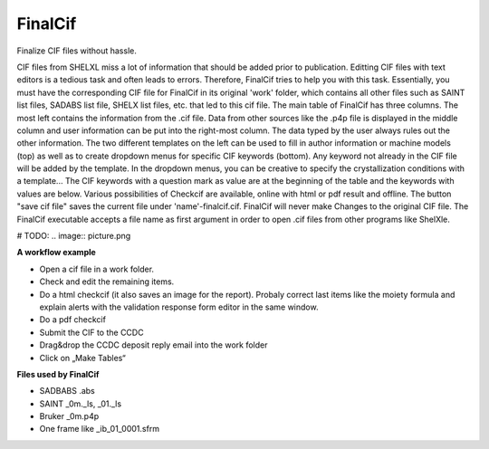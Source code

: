 FinalCif
========

Finalize CIF files without hassle.

CIF files from SHELXL miss a lot of information that should be added prior to publication. Editting CIF files with
text editors is a tedious task and often leads to errors. Therefore, FinalCif tries to help you with this task.
Essentially, you must have the corresponding CIF file for FinalCif in its original 'work' folder, which contains
all other files such as SAINT list files, SADABS list file, SHELX list files, etc. that led to this cif file.
The main table of FinalCif has three columns. The most left contains the information from the .cif file. Data from
other sources like the .p4p file is displayed in the middle column and user information can be put into the right-most
column. The data typed by the user always rules out the other information. The two different templates on the left
can be used to fill in author information or machine models (top) as well as to create dropdown menus for specific
CIF keywords (bottom). Any keyword not already in the CIF file will be added by the template. In the dropdown menus,
you can be creative to specify the crystallization conditions with a template...
The CIF keywords with a question mark as value are at the beginning of the table and the keywords with values are below.
Various possibilities of Checkcif are available, online with html or pdf result and offline.
The button "save cif file" saves the current file under 'name'-finalcif.cif. FinalCif will never make Changes to the
original CIF file.
The FinalCif executable accepts a file name as first argument in order to open .cif files from
other programs like ShelXle.

# TODO:
.. image:: picture.png

**A workflow example**


* Open a cif file in a work folder.
* Check and edit the remaining items.
* Do a html checkcif (it also saves an image for the report). Probaly correct last items like the moiety formula and  explain alerts with the validation response form editor in the same window.
* Do a pdf checkcif
* Submit the CIF to the CCDC
* Drag&drop the CCDC deposit reply email into the work folder
* Click on „Make Tables“


**Files used by FinalCif**

* SADBABS .abs
* SAINT _0m._ls, _01._ls
* Bruker _0m.p4p
* One frame like _ib_01_0001.sfrm